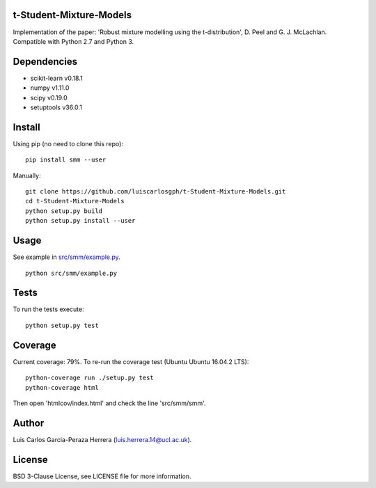 t-Student-Mixture-Models
========================

Implementation of the paper: 'Robust mixture modelling using the t-distribution', D. Peel and G. J. McLachlan. Compatible with Python 2.7 and Python 3.

Dependencies
============

-  scikit-learn v0.18.1
-  numpy v1.11.0
-  scipy v0.19.0
-  setuptools v36.0.1

Install
=======

Using pip (no need to clone this repo):

::

    pip install smm --user

Manually:

::

    git clone https://github.com/luiscarlosgph/t-Student-Mixture-Models.git
    cd t-Student-Mixture-Models
    python setup.py build
    python setup.py install --user

Usage
=====

See example in `src/smm/example.py <src/smm/example.py>`__.

::

    python src/smm/example.py

Tests
=====

To run the tests execute:

::

    python setup.py test

Coverage
========

Current coverage: 79%. To re-run the coverage test (Ubuntu Ubuntu
16.04.2 LTS):

::

    python-coverage run ./setup.py test
    python-coverage html

Then open 'htmlcov/index.html' and check the line 'src/smm/smm'.

Author
======

Luis Carlos Garcia-Peraza Herrera (luis.herrera.14@ucl.ac.uk).

License
=======

BSD 3-Clause License, see LICENSE file for more information.
